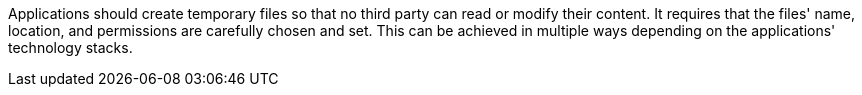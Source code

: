 Applications should create temporary files so that no third party can read or
modify their content. It requires that the files' name, location, and
permissions are carefully chosen and set. This can be achieved in multiple ways
depending on the applications' technology stacks.